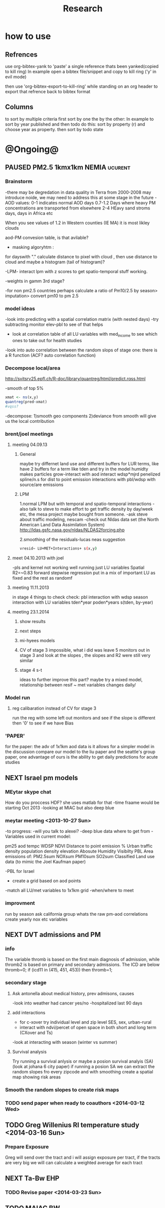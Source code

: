 #+TITLE: Research 
#+TODO: TODO NEXT | PAUSED DONE 
#+TAGS:  first(f) 
#+STARTUP: overview  inlineimages eval: (org-columns)
#+PRIORITIES: A

* how to use
** Refrences
use org-bibtex-yank to 'paste' a single reference thats been yanked(copied to kill ring)
In example open a bibtex file/snippet and copy to kill ring ('y' in evil mode) 

then use 'org-bibtex-export-to-kill-ring' while standing on an org header to export that refrence back to bibtex format

** Columns 
to sort by multiple criteria first sort by one the by the other:
In example to sort by year published and then todo do this: sort by property (r) and choose year as property. then sort by todo state
 

* @Ongoing@

** PAUSED PM2.5 1kmx1km NEMIA					    :ucurent:
*** Brainstorm
-there may be degredation in data quality in Terra from 2000-2008 may introduce noide, we may need to address this at some stage in the future
-AOD values:
0-1 indicates normal AOD days
0.7-1.2 Days where heavy PM concentrations are transported from elsewhere
2-4 HEavy sand stroms days, days in Africa etc

When you see values of 1.2 in Western counties (IE MA) it is most likley clouds

aod-PM convesion table, is that avilable?

- masking algoryhtm :

for dayswith "." calculate distance to pixel with cloud , then use distance to cloud and maybe a histogram (tail of histogram)?

-LPM- interact lpm with z scores to get spatio-temporal stuff working.

-weights in gamm 3rd stage?

-for non pm2.5 countries perhaps calculate a ratio of Pm10/2.5 by season> imputation> convert pm10 to pm 2.5

*** model ideas
-look into predicting with a spatial correlation matrix (with nested days)
-try subtracting monitor elev-pbl to see of that helps
- look at correlation table of all LU variables with med_income to see which ones to take out for health studies
-look into auto correlation between the random slops of stage one: there is a R function (ACF? auto correlation function)

*** Decompose local/area
http://svitsrv25.epfl.ch/R-doc/library/quantreg/html/predict.rqss.html

-smooth of top 5%

#+begin_src r
xmat <- ns(x,y)
quantreg(pred~xmat)
#vqss?
#+end_src

-decompose:
1)smooth geo components
2)deviance from smooth will give us the local contribution
*** brent/joel meetings
**** meeting 04.09.13
***** General
maybe try differnet land use and different buffers for LUR terms, like have 2 buffers for a term like tden and try in the model
humidty makes particles grow-interact with aod
interact wdsp*mjrd
penelized spline/n.s for dist to point emission
interactions with pbl/wdsp with source/are emissions
***** LPM
1.normal LPM but with temporal and spatio-temporal interactions
-also talk to steve to make effort to get traffic density by day/week etc, the mesa project maybe bought from someone.
-ask steve about traffic modeling, nescam
-check out Nldas data set (the North American Land Data Assimilation System)
http://ldas.gsfc.nasa.gov/nldas/NLDAS2forcing.php

2.smoothing of the residuals-lucas neas suggestion

#+BEGIN_SRC sh
vresid~ LU+MET+Interactions+ s(x,y)
#+END_SRC

**** meet 04.10.2013 with joel
-pls and kernel not working well
running just LU variables Spatial R2=~0.83
forward stepwise regression
put in a mix of important LU as fixed and the rest as randomf
**** meeting 11.11.2013
     :PROPERTIES:
     :ID:       661bffef-4085-46ca-8344-ea0eb62a01ed
     :END:
in stage 4 things to check check:
pbl interaction with wdsp
season interaction with LU variables
tden*year
poden*years
s(tden, by-year)
**** meeting 23.1.2014
***** show results
***** next steps
***** mi-hyees models
***** CV of stage 3 impossible, what i did was leave 5 monitors out in stage 3 and look at the slopes , the slopes and R2 were still very similar
***** stage 4 s-t
      :PROPERTIES:
      :ID:       b1f42285-be84-4b26-8867-5c086e243211
      :END:
ideas to further improve this part?
maybe try a mixed model, relationship between resif ~ met variables changes daily/
*** Model run
**** reg calibaration instead of CV for stage 3
run the reg with some left out monitors and see if the slope is different then '0' to see if we have Bias 
*** 'PAPER'
    :PROPERTIES:
    :ID:       a28683f4-25c5-4a99-84bc-6ebee9d6078b
    :END:
for the paper: the adv of 1x1km aod data is it allows for a simpler model
in the discussion compare our model to the liu paper and the seattle's group paper, one advantage of ours is the ability to get daily predictions for acute studies
** NEXT Israel pm models
   :PROPERTIES:
   :ID:       599074f7-2550-40ab-ba04-782947688ce0
   :END:
*** MEytar skype chat 
How do you proccess HDF? she uses matlab for that
-time fraame would be starting Oct 2013
-looking at MIAC but also deep blue
*** meytar meeting <2013-10-27 Sun>
-to progress:
-will you talk to alexei?
-deep blue data where to get from
-Variables used in current model:

pm25
aod
tempc
WDSP
NDVI
Distance to point emission
% Urban
traffic density 
population density 
elevation
Abosute Humidity
Visibilty
PBL
Area emissions of:
PM2.5sum
NOXsum
PM10sum
SO2sum 
Classified Land use data (to mimic the Joel Kaufman paper)


-PBL for Israel
- create a grid based on aod points
-match all LU/met variables to 1x1km grid
-when/where to meet
*** improvment
run by season
ask california group whats the raw pm-aod correlations
create yearly nox etc variables 
** NEXT DVT admissions and PM
   :PROPERTIES:
   :ID:       2668bdf2-f4de-40cd-b57f-101a88076ba7
   :END:
*** info
The variable thromb is based on the first main diagnosis of admission, while thromb2 is based on primary and secondary admissions.
The ICD are below
thromb=0;
if (icd11 in (415, 451, 453)) then thromb=1;
*** secondary stage
**** Ask antonella about medical history, prev admisons, causes
-look into weather had cancer yes/no
-hospitalized last 90 days
**** add interactions
:PROPERTIES:
     :ID:       bd8bcdf7-4bbc-44f4-a7f2-eb65bdd2d333
     :END:
- for c-xover try individual level and zip level SES, sex, urban-rural
- interact with ndvi/percet of open space in both short and long term
  (CXover and Ts)
-look at interacting with season (winter vs summer)

**** Survival analysis
     :PROPERTIES:
     :ID:       8e80e09e-3dba-4bb1-a09e-50c09b8b28f5
     :END:
Try running a survival anlysis or maybe a posion survival analyis (SA) (look at johana 6 city paper)
if running a posion SA we can extract the random slopes fro every zipcode and with smoothing create a spatial map showing risk areas
*** Smooth the random slopes to create risk maps
*** TODO send paper when ready to coauthors <2014-03-12 Wed>
    :PROPERTIES:
    :ID:       fe0074ba-f87f-4f0c-88c4-74cd3bf5d5a5
    :END:
** TODO Greg Willenius RI temperature study <2014-03-16 Sun>
   :PROPERTIES:
   :ID:       609c383c-bbda-4910-8fb7-a0fcee7fd0bc
   :END:
*** Prepare Exposure
Greg will send over the tract and i will assign exposure per tract, if the tracts are very big we will can calculate a weighted average for each tract
** NEXT Ta-Bw EHP
   :PROPERTIES:
   :ID:       58b0d767-b470-4bbf-907f-ed977ca0b55d
   :END:
*** TODO Revise paper <2014-03-23 Sun>
    :PROPERTIES:
    :ID:       a4d12737-b033-4032-bc15-6591c7f2e9ce
    :END:
** TODO MAIAC BW
   :PROPERTIES:
   :ID:       221d8731-4375-4c80-9605-16acbc29ea80
   :END:
** TODO MAIAC Mortality
   :PROPERTIES:
   :ID:       19d82831-212c-4cab-8150-47fe84cc189c
   :END:
** TODO Mexico
   :PROPERTIES:
   :ID:       c79bbc1b-2975-43d6-9363-3d355ca7e288
   :END:
*** mexico joels ideas
-consider using other pollutants around the city specifacly indicators for high traffic, use n02 and co and create an indicator where co/pm and no/pm is in the top third and create a high traffic indicator
-similarly try to make an indicator for partical color composition, look at ratio for pm10 and pm2.5
-filter for spatial pattern-cloud contaminated days
-concnerd using teoms Vs filter based (like in the usa) 
-use aeronet site in city to check maiac aod
- interactions for time for almost anything if you run a full model: interact with aod, all LU, all met. each one interacting
- lag terms for every day well have lags:
 pm~aod+aod01
if prev day isnt avilable we use the same day twice
-to borrow information across space create a variable that weights and down weights low aod observations per day

* Future Research Ideas
** PM model (NEXT BRANCH)
*** NEW ideas
**** Future models ideas
***** look into predicting with a spatial correlation matrix (with nested days)
***** smoothing of the residuals-lucas neas suggestion
#+BEGIN_SRC sh
resid~ LU+MET+Interactions+ s(x,y)
#+END_SRC
***** Take those smoothed surfaces from stage 3 and put them into stage 1 as another predictor, and if CV R2 goes up, use them?
***** mod1 take the mean of the nonmissing aod's from the immediately surrounding cells, subtracted the aod from the cell with the monitor, and put that difference into the model to perhaps better capture the more slowly changing particle concentrations, and hence increasing spatial R2

** alexandra
*** comparison paper spatial and temporal scaling of sattelite based models
- comparing model outputs of various spatial resolution
comparing rural vs urban areas, comparing cities by decreasing populations
distances from main roads and levels of PM
comparing 10x10,3x3,1x1,200x200
take boston,NY, Vs ruran area
X-city size or popultaion  and scale Y-PM and create 3 box plots 10,1,200
season-same as above
maiac is similar to modis but much more obsrv with more variability
range of true PM, pred 10, pred 1-check ranges in each 
range of variablilty of 1x1m pixels within a 10x10km model.

figures:
fig 1: 10x10 vs 1x1km for 2003-2008
fig 2: box plot city/pop vs pm
fig 3- going further from A1 roads and PM levels
fig 4-


*** no2 modles
*** O3 models
*** So2 models
** Neuro outcomes and pm exposure
** Ozone model in israel
Ask alexandra about this
** Mortality and Ta 
** Sulfate analysis-explore calibrating the data we have with Sulfate instead of PM2.5
    :PROPERTIES:
    :ID:       d458a94c-40a6-4b76-9ebe-020f7b9a3fa8
    :END:
**** get sulfate data from EPA
antonella dosent have sulfate data, is it from EPA data website?
- specification data from antonella
-also email choon min

** Assign temperature to NAS
*** DONE create exposure datasets
*** test various previous temp-nas studies
    :PROPERTIES:
    :ID:       f208d9f9-92c5-4a17-9fb0-bea044ab1681
    :END:
Re-run previous studies with NAS and TEMP using a central monitor and
see wheather this improves things. if not its also ok to write a paper
about this
-try using the same models used in the paper with our NAS data
** Multi Pollutant project-living in the modern environment (with Jamie)
*** meeting with jamie
**** 15.7.2013 prepare MA datasets of temp,PM,NDVI,SES stuff and other perhaps to prepare to the regression tree

-look into Ozone (O3) and sat. data for possible future modeling
-So2 is very low in the usa, better to look at NO2
-NDVI as an exposure
-Noise is very hard to model, no noise data, height, buliding material etc
-walkabilty
-comapre urban vs rural and citiy vs city (Boston Vs New York)
-access to food places (such as supermarket etc) - can use google maps for that maybe
-maps to create shape files
-mcast scores in MA (standerized tests), this test is taken by all MA students> can be used as an outcome
-conn health data (birth weight)
*** stat metoods
**** regression tree speciffacly random forest
-regression trees (usually run in R) are like informative clustering with health end points> exposure
-the theory is to put all exousre variables (with temporal variation not SES etc) and it will give you for the specific outcome what the most important one is. its like running all these interactions for ll the exposuresi
-the random forst is an attempty to make it more robust, and see which Variable (exposres in our case) is most important
**** Check Mboost R package for regression trees
** Italy PM models
*** Diffrances then NE paper:
- in in europe
- mountanius regions in north mediteranian climate in south
-Submit to a Euro journal
-compare the model to the ESCAPE LUR models, show how we do much
better
-compare in Brecsia- the town with and without smellter, talk to
Brent about this0
- check with Joel about F.forestierti mill data in lazio
*** Bob Wright italian Grant
*** Massimo meetings
**** 10.10.2013
ask about pop den reso  ltion
*** grant reports,how do we publish so the grant doesent get annoyed, first author where, etc
exposure paper- france -last or first
exposure paper-massimo first/last
** italy temp models
** France Pm models
** France temp models
** cmaq from EPA and compare components in models
** OMI sattelite for NO2 and O# callibration models
develop no2 and/or O3 sattelite models (look at omi sattelite)
http://aura.gsfc.nasa.gov/instruments/omi.html
** Israel temp models
** LAN project with Joel
*** LAN in NEW-England
**** TODO talk to steve about municipal LAN datasets, IE position,hight,watt for street lights
     :PROPERTIES:
     :ID:       cb79f8ee-8db7-4619-aa2d-762e1754a635
     :END:
**** Email DMSP regarding data purchuse
     :PROPERTIES:
     :ID:       199c0727-d677-4471-8d2e-239ac3644405
     :END:
*** Send email to chris/DMSP to check calibrated LAN avilabilty
    :PROPERTIES:
    :ID:       df50eb25-0f99-4fd3-917b-628350a27935
    :END:
*** joels ideas
**** look at areas with low LAN measurements  and effect to lower LAN
**** look at a way to break the LAN-popden correlation
maybe use living near highways (A1 vs parkways vs low density roads)
** LAN ideas Boris
*** create a model to predict LAN wave lenght models
*** use LAN maps to describe Land Use
** birth and/or childern blood sample (macabi raanan) and exposure to pm2.5/temp/BC
look at birth weight, preterm, preclampsia, IGUR, diabetes, hyper tension,birth head circumference
** Autisem (raanan DB) and exposure to pm2.5/temp/BC
** associations of antenatal exposure to ambient air pollution with newborn systolic blood pressure (BP) blood preasure in babies and exposure to pm2.5/temp/BC
** Sara addar project
   Start running the models for these areas
   places include:
       ohio
       illinoy
       indiana

** Michelle bell colaboration-Conn data, maybe other world areas brasil etc
Wants to use 1x1km temp data for health studies that we are not going to persue
very intrested in other parts of the world as well:
Brasil (sau paolo -lots of monitors but spatialy all clustered)
Nepal- few monitos, only specific years and then they stopped
Asia- Japan etc
study of nursing home cases, dont move much good for 1x1 km data

** Joel NAS paper about no correlation with SES and PM, try with 1km data
** Look into developing spatio temporal ozone (O3) modles from sattelite
** Look into developing spatio temporal Nox modles from sattelite
** Compare our BW study with low "western world" effetcs to a high polluted (mexico city) area
** Temerature model results and Liu CMAQ results
   -look at mortality cases and temperature (short term, acute temprature days), and compare results with our model and CMAQ
** go back to the ICAM/VCAM reanalysis
-stacey re-analysis with 1kmx1km data :: We should say that we see an effect for both the year lag and medium term but the longer lag is more important
-calculate the residuals between our model and the BC model
create moving averages of the 4,8,12 weeks and try that in the model> will capture only non traffic exposures
when we get the 1x1km data ready go back to the icam/vcam reanalysis by marie-able and the stacey BC paper and see if that changes things
** Diane gold LAN studies in jackson MI
** Idan menashe- autism
*** meeting <2013-10-27 Sun>
-BSF, should i be a CI or not?
-the BSF is with a group from drexler uni
-maybe consider an EHF ov birth outcomes and Autism
-there is a connection between MLT and Autism, could be used in future LAN studies
** Ta and birth outcomes (preterm,defects, diab etc) in usa and israel?   


* Grants

** TODO EHF grant: birth weight outcomes (defects, Ultra sound measurements and Ta,PM2.5
   :PROPERTIES:
   :ID:       39e8a4e3-a097-46c4-a3a5-8c35b9452187
   :END:
*** Grant details
The grant has to focus on Israel, the data has to be collected here
I have to be the PI
Joel can be a CI (maybe victor as well)?
the guide for applicants is here
http://www.ehf.org.il/sites/default/files/shared_content/Returnning%20Postdocs%20-%20Guidelines%20for%20Applicants,%202012.pdf
the grant can be submitted directly to the EHF anytime up to July 2014
*** Proposal
    :PROPERTIES:
    :ID:       1de0d538-736c-4312-a083-eeb2d931735a
    :END:
**** preperation
***** use the GIF for birthweight stuff
***** use the CIG/ISF for exposure
***** TODO speak to Dr. victor novack, we can get all birth outcomes, geocoded including birth defects for whole southern Israel
      :PROPERTIES:
      :ID:       de77cfad-201a-49d4-8bb1-9dc83afb1308
      :END:
***** TODO Contact head of Tel-hashomer hospital gynocology department to get same data for central israel
      :PROPERTIES:
      :ID:       90365949-f2cd-462b-bb87-9c22bdb8776a
      :END:
**** Grant Aims
***** A1:develop a spatio-tepmoral Ta exposure model in israel
***** A2:look at Ta and outcomes:
-Birth weight
-Lbw
-Preterm
-Defects
-Ultrasound tracking fetal growth
-effect modification and mediation analysis
-Joel: Placental abruption , acute effect that can happen
http://en.wikipedia.org/wiki/Placental_abruption
***** A3:look at interactions between PM and Ta exposures and birth outcomes

** WAITING ISF grant				    :WAITING:
   :PROPERTIES:
   :ID:       2d51f244-9704-406f-87ae-9a02c28cfcaa
   :END:
** ESCAPE project with PM for horizon 2020
** WAITING Young gif						    :WAITING:
   :PROPERTIES:
   :ID:       e363cfbc-1013-42d0-a32a-d25303f43814
   :END:
alexandra schnider

** WAITING Diane gold: sleep lan				    :WAITING:
   :PROPERTIES:
   :ID:       31c09f26-0ce2-475e-b3fa-f8c8771b5d64
   :END:
** WAITING Boris Haifa						    :WAITING:
   :PROPERTIES:
   :ID:       f6ccd685-fd83-402f-bbd8-82198406039a
   :END:
*** stats section
-run a poisson regression where we regress counts by zipcode and day (like 10x10 NE) ~1 year lags of the pollutants, and a spline for date (See 10x10 code). this will be run togheter for 10 years
-also to check if the association changed from year to year we will run these exact models by year (IE each year speratley in a seperate model) !note! remember to change the DF for the dats spline for 1 year
!note! once can run the same model instead of yearly in 1 model with all year with interactions so that each pollutant interacts with a year variable, but you need a very large N`
** WAITING Antonella whole USA 1x1km grant			    :WAITING:
   :PROPERTIES:
   :ID:       5a8c67d0-bd9b-4eff-9d5b-8ae444153490
   :END:
** Big data grant
will look into it for next round (~june)
maybe leveraging Open source application/stat programs (R,Octovo etc) for big data proccesing)
bringing in Data set from differnet sources both spatilly and temporally differnt resolutions
** Andrea padwan LAN-Prostate Italian SIR grant
** R21 with Sara Adar
** R21 with Allan Mexico

* Office/Budgets
  :PROPERTIES:
  :ID:       248dff94-3c3f-4b05-b9d3-4c25addf746b
  :END:
** Seed money
account number 87347711
** budgeting students "manot"
in 2014 1 "mana" is 514 NIS
for a post-doc the $$ is between 4-20
** Budget
*** BGU budget glossary
department sections starts with '5'
grant money sections starts with '3'
other research sections starts with '8'

to see how much is left you need to check in "מחקרים"
*** Move budget that is unused
check how to move unused budget to department/faculty to pay for other students ans somehow get the money back

** Office Hardware
*** IP
Beast IP: 132.72.155.204
NAS BGU:
132.72.154.204 (main)
132.72.152.204
*** Phone

** look into buying fridge/micro from CIG grant
** TODO hire a student for 90 hours of work
   :PROPERTIES:
   :ID:       5ebfa8b5-7816-453a-8e53-59402db2b3df
   :END:
** TODO fill in sick days etc
   DEADLINE: <2014-04-01 Tue +1m>
   :PROPERTIES:
   :ID:       6026376b-de51-4adf-a7a4-762887ceb426
   :END:
** TODO finish lab budget
   DEADLINE: <2014-07-31 Thu 10:00>
   :PROPERTIES:
   :ID:       1a33c229-6aa6-4064-9960-5a2a1ef21eb1
   :END:
** TODO Buy Laptop
   :PROPERTIES:
   :ID:       d555a0e5-5488-4032-9e14-86969d094730
   :END:
extra battery 6 cell
extra powercord
docking station
warrenty?
Intel wifi card (strongly recommended for Linux)
** TODO Buy Scanner
   :PROPERTIES:
   :ID:       5f8b64c9-2d8b-4f46-a635-e99829f0fccd
   :END:
* Short term Misc
** DONE Send antonella code for long medicare analysis (when we had both)
** TODO make sense of all kopot gemel
   :PROPERTIES:
   :ID:       47a76774-ec5d-4c61-bc42-9a0382245232
   :END:
** TODO USA TAX!!!
   :PROPERTIES:
   :ID:       b81f89e6-8555-43c7-b586-a5ceeaeee87f
   :END:
** TODO make 3D course students do Beer Sheva in 3D
   :PROPERTIES:
   :ID:       9b454644-7334-49e7-9196-2d5e2bbfa9d2
   :END:
* long term Misc
** GIS Track
    :PROPERTIES:
    :ID:       836c5749-6059-4d98-9844-6611b7726cb9
    :END:
**** do you know the numbers/ration in other universities and abroad in geo departments?
penn state is one of the leaders in GIS masters degree

http://www.worldcampus.psu.edu/degrees-and-certificates/geographic-information-systems-gis-masters/courses

All courses, including electives, are GIS-related

**** split maybe into 2 tracks:

***** work focused (non thesis):
will admit even non GIS background people

stress jobs at every level from high tech (google maps, waze etc) to municipalities, governmental (hevrat hasmal etc), education (teaching in colleges etc), urban and regional planning,environmental resource management,surveying etc
***** academia focus- thesis as a focused GIS/geospatial track track
plus advertise GIS services for EPI/Health/Archeology etc
**** for Ba
ideas for interest in GIS, send to TAL
**** specialized courses
Python programing
modulebuilder
Database development and use
WebGIS/GIS servers
SQL
SAS
R
Open source GIS (OSM,GeoDA,GRASS (geo resources analysis suports systens),QGIS,GDAL,SciPy etc 
Geospatial statistics
GIS project managment
Cartography and imaging software
remote sensing

** Mapi Maagal project 
Zipcode proxy
